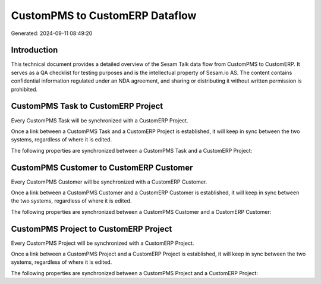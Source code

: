 ===============================
CustomPMS to CustomERP Dataflow
===============================

Generated: 2024-09-11 08:49:20

Introduction
------------

This technical document provides a detailed overview of the Sesam Talk data flow from CustomPMS to CustomERP. It serves as a QA checklist for testing purposes and is the intellectual property of Sesam.io AS. The content contains confidential information regulated under an NDA agreement, and sharing or distributing it without written permission is prohibited.

CustomPMS Task to CustomERP Project
-----------------------------------
Every CustomPMS Task will be synchronized with a CustomERP Project.

Once a link between a CustomPMS Task and a CustomERP Project is established, it will keep in sync between the two systems, regardless of where it is edited.

The following properties are synchronized between a CustomPMS Task and a CustomERP Project:

.. list-table::
   :header-rows: 1

   * - CustomPMS Task Property
     - CustomERP Project Property
     - CustomERP Data Type


CustomPMS Customer to CustomERP Customer
----------------------------------------
Every CustomPMS Customer will be synchronized with a CustomERP Customer.

Once a link between a CustomPMS Customer and a CustomERP Customer is established, it will keep in sync between the two systems, regardless of where it is edited.

The following properties are synchronized between a CustomPMS Customer and a CustomERP Customer:

.. list-table::
   :header-rows: 1

   * - CustomPMS Customer Property
     - CustomERP Customer Property
     - CustomERP Data Type


CustomPMS Project to CustomERP Project
--------------------------------------
Every CustomPMS Project will be synchronized with a CustomERP Project.

Once a link between a CustomPMS Project and a CustomERP Project is established, it will keep in sync between the two systems, regardless of where it is edited.

The following properties are synchronized between a CustomPMS Project and a CustomERP Project:

.. list-table::
   :header-rows: 1

   * - CustomPMS Project Property
     - CustomERP Project Property
     - CustomERP Data Type


